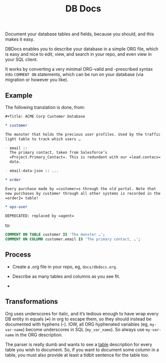 #+Title: DB Docs

Document your database tables and fields, because you should, and this
makes it easy.

DBDocs enables you to describe your database in a simple ORG file,
which is easy and nice to edit, view, and search in your repo, and
even view in your SQL client.

It works by converting a very minimal ORG-valid and -prescribed syntax
into =COMMENT ON= statements, which can be run on your database (via
migration or however you like).

#+html: <p align="center"><img src="postico.png" /></p>

** Example

The following translation is done, from:

#+begin_src org
#+Title: ACME Corp Customer Database

* customer

The monster that holds the precious user profiles. Used by the traffic
light table to track which users …

- email ::
  The primary contact, taken from Salesforce’s
  =Project.Primary_Contact=. This is redundant with our =lead.contacs=
  data.

- email-data-json :: ...

* order

Every purchase made by =customer=s through the old portal. Note that
new purchases by customer through all other systems is recorded in the
=order2= table!

* ops-user

DEPRECATED: replaced by =agent=
#+end_src

to:

#+begin_src sql
COMMENT ON TABLE customer IS 'The monster …';
COMMENT ON COLUMN customer.email IS 'The primary contact, …';
#+end_src

** Process

- Create a .org file in your repo, eg, =docs/dbdocs.org=.

- Describe as many tables and columns as you see fit.

-

** Transformations

Org uses underscores for italic, and it’s tedious enough to have wrap
every DB entity in equals (+=+) in org to escape them, so they should
instead be documented with hyphens (+-+). IOW, all ORG hyphenated
variables (eg, =my-var-name=) become underscores in SQL
(=my_var_name=). So always use =my-var-name= in the ORG description.

The parser is really dumb and wants to see a _table_ description for
every table you wish to document. So, if you want to document some
column in a table, you must also provide at least a tidbit sentence
for the table too.
